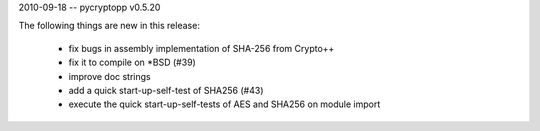 2010-09-18 -- pycryptopp v0.5.20

The following things are new in this release:

    * fix bugs in assembly implementation of SHA-256 from Crypto++
    * fix it to compile on *BSD (#39)
    * improve doc strings
    * add a quick start-up-self-test of SHA256 (#43)
    * execute the quick start-up-self-tests of AES and SHA256 on module import
